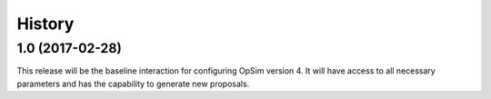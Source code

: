 .. :changelog:

History
-------

1.0 (2017-02-28)
~~~~~~~~~~~~~~~~~

This release will be the baseline interaction for configuring OpSim version 4. It will have access to all necessary parameters and has the capability to generate new proposals.
